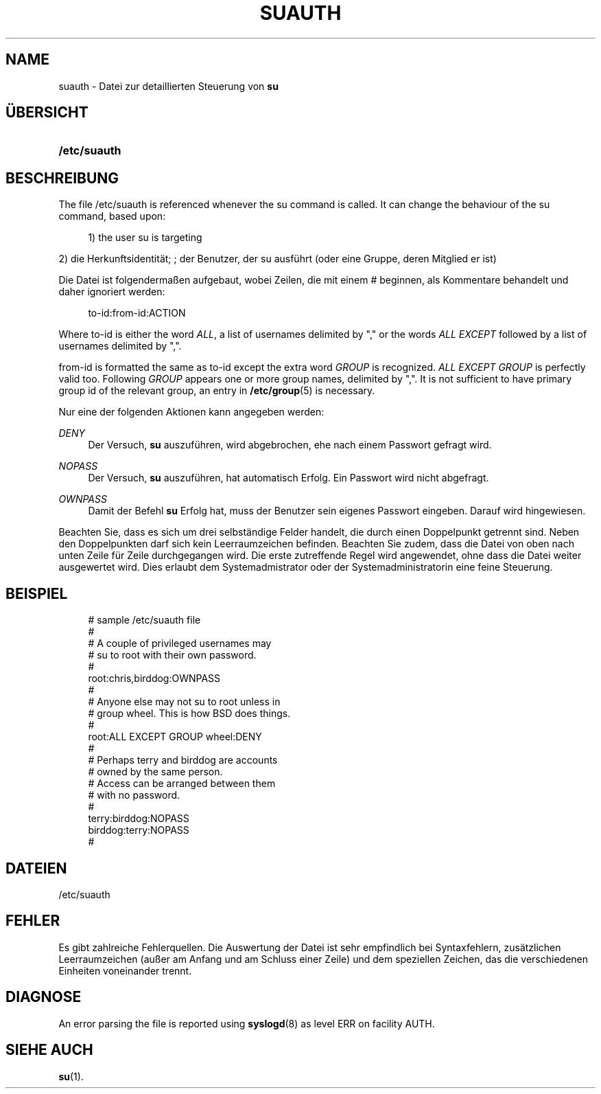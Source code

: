 '\" t
.\"     Title: suauth
.\"    Author: Marek Micha\(/lkiewicz
.\" Generator: DocBook XSL Stylesheets vsnapshot <http://docbook.sf.net/>
.\"      Date: 18.06.2024
.\"    Manual: File Formats and Configuration Files
.\"    Source: shadow-utils 4.16.0
.\"  Language: German
.\"
.TH "SUAUTH" "5" "18.06.2024" "shadow\-utils 4\&.16\&.0" "File Formats and Configuration"
.\" -----------------------------------------------------------------
.\" * Define some portability stuff
.\" -----------------------------------------------------------------
.\" ~~~~~~~~~~~~~~~~~~~~~~~~~~~~~~~~~~~~~~~~~~~~~~~~~~~~~~~~~~~~~~~~~
.\" http://bugs.debian.org/507673
.\" http://lists.gnu.org/archive/html/groff/2009-02/msg00013.html
.\" ~~~~~~~~~~~~~~~~~~~~~~~~~~~~~~~~~~~~~~~~~~~~~~~~~~~~~~~~~~~~~~~~~
.ie \n(.g .ds Aq \(aq
.el       .ds Aq '
.\" -----------------------------------------------------------------
.\" * set default formatting
.\" -----------------------------------------------------------------
.\" disable hyphenation
.nh
.\" disable justification (adjust text to left margin only)
.ad l
.\" -----------------------------------------------------------------
.\" * MAIN CONTENT STARTS HERE *
.\" -----------------------------------------------------------------
.SH "NAME"
suauth \- Datei zur detaillierten Steuerung von \fBsu\fR
.SH "\(:UBERSICHT"
.HP \w'\fB/etc/suauth\fR\ 'u
\fB/etc/suauth\fR
.SH "BESCHREIBUNG"
.PP
The file
/etc/suauth
is referenced whenever the su command is called\&. It can change the behaviour of the su command, based upon:
.sp
.if n \{\
.RS 4
.\}
.nf
      1) the user su is targeting
    
.fi
.if n \{\
.RE
.\}
.PP
2) die Herkunftsidentit\(:at; ; der Benutzer, der su ausf\(:uhrt (oder eine Gruppe, deren Mitglied er ist)
.PP
Die Datei ist folgenderma\(ssen aufgebaut, wobei Zeilen, die mit einem # beginnen, als Kommentare behandelt und daher ignoriert werden:
.sp
.if n \{\
.RS 4
.\}
.nf
      to\-id:from\-id:ACTION
    
.fi
.if n \{\
.RE
.\}
.PP
Where to\-id is either the word
\fIALL\fR, a list of usernames delimited by "," or the words
\fIALL EXCEPT\fR
followed by a list of usernames delimited by ","\&.
.PP
from\-id is formatted the same as to\-id except the extra word
\fIGROUP\fR
is recognized\&.
\fIALL EXCEPT GROUP\fR
is perfectly valid too\&. Following
\fIGROUP\fR
appears one or more group names, delimited by ","\&. It is not sufficient to have primary group id of the relevant group, an entry in
\fB/etc/group\fR(5)
is necessary\&.
.PP
Nur eine der folgenden Aktionen kann angegeben werden:
.PP
\fIDENY\fR
.RS 4
Der Versuch,
\fBsu\fR
auszuf\(:uhren, wird abgebrochen, ehe nach einem Passwort gefragt wird\&.
.RE
.PP
\fINOPASS\fR
.RS 4
Der Versuch,
\fBsu\fR
auszuf\(:uhren, hat automatisch Erfolg\&. Ein Passwort wird nicht abgefragt\&.
.RE
.PP
\fIOWNPASS\fR
.RS 4
Damit der Befehl
\fBsu\fR
Erfolg hat, muss der Benutzer sein eigenes Passwort eingeben\&. Darauf wird hingewiesen\&.
.RE
.PP
Beachten Sie, dass es sich um drei selbst\(:andige Felder handelt, die durch einen Doppelpunkt getrennt sind\&. Neben den Doppelpunkten darf sich kein Leerraumzeichen befinden\&. Beachten Sie zudem, dass die Datei von oben nach unten Zeile f\(:ur Zeile durchgegangen wird\&. Die erste zutreffende Regel wird angewendet, ohne dass die Datei weiter ausgewertet wird\&. Dies erlaubt dem Systemadmistrator oder der Systemadministratorin eine feine Steuerung\&.
.SH "BEISPIEL"
.sp
.if n \{\
.RS 4
.\}
.nf
      # sample /etc/suauth file
      #
      # A couple of privileged usernames may
      # su to root with their own password\&.
      #
      root:chris,birddog:OWNPASS
      #
      # Anyone else may not su to root unless in
      # group wheel\&. This is how BSD does things\&.
      #
      root:ALL EXCEPT GROUP wheel:DENY
      #
      # Perhaps terry and birddog are accounts
      # owned by the same person\&.
      # Access can be arranged between them
      # with no password\&.
      #
      terry:birddog:NOPASS
      birddog:terry:NOPASS
      #
    
.fi
.if n \{\
.RE
.\}
.SH "DATEIEN"
.PP
/etc/suauth
.RS 4
.RE
.SH "FEHLER"
.PP
Es gibt zahlreiche Fehlerquellen\&. Die Auswertung der Datei ist sehr empfindlich bei Syntaxfehlern, zus\(:atzlichen Leerraumzeichen (au\(sser am Anfang und am Schluss einer Zeile) und dem speziellen Zeichen, das die verschiedenen Einheiten voneinander trennt\&.
.SH "DIAGNOSE"
.PP
An error parsing the file is reported using
\fBsyslogd\fR(8)
as level ERR on facility AUTH\&.
.SH "SIEHE AUCH"
.PP
\fBsu\fR(1)\&.
